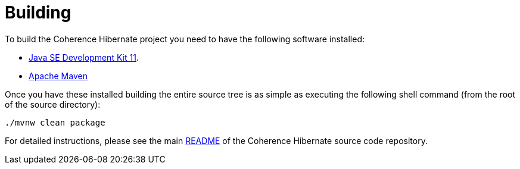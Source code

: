 ///////////////////////////////////////////////////////////////////////////////
    Copyright (c) 2013, 2021, Oracle and/or its affiliates.

    Licensed under the Universal Permissive License v 1.0 as shown at
    https://oss.oracle.com/licenses/upl.
///////////////////////////////////////////////////////////////////////////////

= Building
:description: Oracle Coherence Hibernate Website
:keywords: coherence, hibernate, java, documentation

// DO NOT remove this header - it might look like a duplicate of the header above, but
// both they serve a purpose, and the docs will look wrong if it is removed.

To build the Coherence Hibernate project you need to have the following software installed:

- http://www.oracle.com/technetwork/java/javase/downloads/index.html[Java SE Development Kit 11].
- http://maven.apache.org/[Apache Maven]

Once you have these installed building the entire source tree is as simple as executing the following shell command
(from the root of the source directory):

[source,bash]
----
./mvnw clean package
----

For detailed instructions, please see the main
https://github.com/coherence-community/coherence-hibernate/blob/master/README.adoc[README] of the Coherence Hibernate
source code repository.